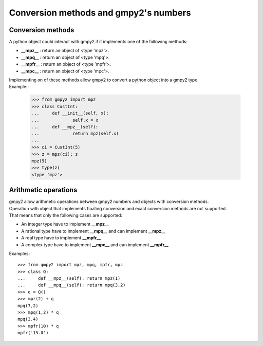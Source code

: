 Conversion methods and gmpy2's numbers
======================================

Conversion methods
------------------

A python object could interact with gmpy2 if it implements one of the following methods:

- **__mpz__** : return an object of <type 'mpz'>.
- **__mpq__** : return an object of <type 'mpq'>.
- **__mpfr__** : return an object of <type 'mpfr'>.
- **__mpc__** : return an object of <type 'mpc'>.

| Implementing on of these methods allow gmpy2 to convert a python object into a gmpy2 type.
| Example::

    >>> from gmpy2 import mpz
    >>> class CustInt:
    ...     def __init__(self, x):
    ...             self.x = x
    ...     def __mpz__(self):
    ...             return mpz(self.x)
    ...
    >>> ci = CustInt(5)
    >>> z = mpz(ci); z
    mpz(5)
    >>> type(z)
    <type 'mpz'>

Arithmetic operations
---------------------

| gmpy2 allow arithmetic operations between gmpy2 numbers and objects with conversion methods.
| Operation with object that implements floating conversion and exact conversion methods are not supported.
| That means that only the following cases are supported:

- An integer type have to implement **__mpz__**
- A rational type have to implement **__mpq__** and can implement **__mpz__**
- A real type have to implement **__mpfr__**
- A complex type have to implement **__mpc__** and can implement **__mpfr__**

Examples::

    >>> from gmpy2 import mpz, mpq, mpfr, mpc
    >>> class Q:
    ...     def __mpz__(self): return mpz(1)
    ...     def __mpq__(self): return mpq(3,2)
    >>> q = Q()
    >>> mpz(2) + q
    mpq(7,2)
    >>> mpq(1,2) * q
    mpq(3,4)
    >>> mpfr(10) * q
    mpfr('15.0')
